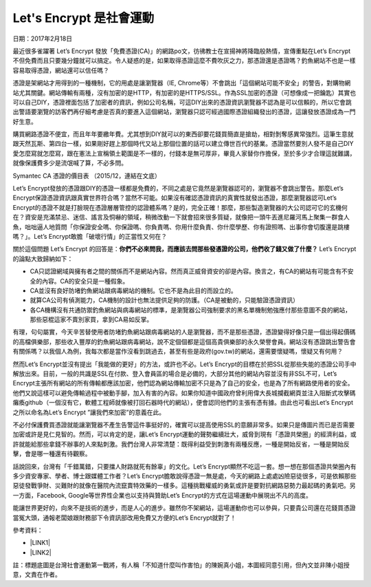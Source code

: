 
.. _h4e722d2a272f762d2879116f15666d54:

Let's Encrypt 是社會運動
************************

日期：2017年2月18日

最近很多雀躍著 Let’s Encrypt 發放「免費憑證(CA)」的網路po文，彷彿教士在宣揚神將降臨般熱情，宣傳重點在Let’s Encrypt不但免費而且只要幾分鐘就可以搞定。令人疑惑的是，如果取得憑證這麼不費吹灰之力，那憑證還是憑證嗎？釣魚網站不也是一樣容易取得憑證，網站還可以信任嗎？

憑證是架網站才用得到的一種機制，它的用處是讓瀏覽器（IE, Chrome等）不會跳出「這個網站可能不安全」的警告，對購物網站尤其關鍵。網站傳輸有兩種，沒有加密的是HTTP，有加密的是HTTPS/SSL。作為SSL加密的憑證（可想像成一把鑰匙）其實也可以自己DIY，憑證裡面包括了加密者的資訊，例如公司名稱，可這DIY出來的憑證資訊瀏覽器不認為是可以信賴的，所以它會跳出警語要瀏覽的訪客們再仔細考慮是否真的要進入這個網站，瀏覽器只認可經過國際憑證組織發出的憑證，這讓發放憑證成為一門好生意。

購買網路憑證不便宜，而且年年要繳年費。尤其想到DIY就可以的東西卻要花錢買簡直是搶劫，相對剝奪感異常強烈。這筆生意就跟天然瓦斯、第四台一樣，如果剛好趕上那個時代又站上那個位置的話可以建立傳世百代的基業。憑證當然要別人發不是自己DIY愛怎麼寫就怎麼寫，跟在憲法上宣稱領土範圍是不一樣的，付錢本是無可厚非，畢竟人家替你作擔保，至於多少才合理這就難講，就像保護費多少是流氓喊了算，不必多問。

Symantec CA 憑證的價目表 （2015/12，連結在文底）

Let’s Encrypt發放的憑證跟DIY的憑證一樣都是免費的，不同之處是它竟然是瀏覽器認可的，瀏覽器不會跳出警告。那麼Let’s Encrypt保證憑證資訊跟真實世界符合嗎？當然不可能。如果沒有確認憑證資訊的真實性就發出憑證，那麼瀏覽器認可Let’s Encrypt的憑證不就是打臉現在憑證層層管控的認證體系嗎？是的，完全正確！那麼，那些製造瀏覽器的大公司認可它的玄機何在？資安是充滿禁忌、迷信、謠言及恫嚇的領域，稍微改動一下就會招來很多質疑，就像把一頭牛丟進尼羅河馬上聚集一群食人魚，咄咄逼人地質問「你保證安全嗎、你保證嗎、你負責嗎、你用什麼負責、你什麼學歷、你有證照嗎、出事你會切腹還是跳樓嗎？」。Let’s Encrypt敢膽「破壞行情」的正當性又何在？

關於這個問題 Let’s Encrypt 的回答是：\ |STYLE0|\  Let’s Encrypt的論點大致歸納如下：

* CA只認證網域與擁有者之間的關係而不是網站內容。然而真正威脅資安的卻是內容。換言之，有CA的網站有可能含有不安全的內容。CA的安全只是一種假象。

* CA並沒有良好防堵釣魚網站跟病毒網站的機制。它也不是為此目的而設立的。

* 就算CA公司有偵測能力，CA機制的設計也無法提供足夠的防護。（CA是被動的，只能驗證憑證資訊）

* 各CA機構沒有共通防禦釣魚網站與病毒網站的標準，是瀏覽器公司強制要求的黑名單機制勉強應付那些意圖不良的網站，那些惡棍這家不賣別家買，拿到CA易如反掌。

有理，句句屬實，今天辛苦替使用者防堵釣魚網站跟病毒網站的人是瀏覽器，而不是那些憑證，憑證變得好像只是一個出得起價碼的高檔俱樂部，那些收入豐厚的釣魚網站跟病毒網站，說不定個個都是這個高貴俱樂部的永久榮譽會員。網站沒有憑證跳出警告會有關係嗎？以我個人為例，我每次都是當作沒看到跳過去，甚至有些是政府(gov.tw)的網站，還需要懷疑嗎，懷疑又有何用？

然而Let’s Encrypt並沒有提出「我能做的更好」的方法，或許也不必。Let’s Encrypt的目標在於把SSL從那些失能的憑證公司手中解放出來。目前，一般的共識是SSL在付款、登入會員區的場合是必備的，大部分其他的網站內容並沒有非SSL不可，Let’s Encrypt主張所有網站的所有傳輸都應該加密，他們認為網站傳輸加密不只是為了自己的安全，也是為了所有網路使用者的安全。他們又說這樣可以避免傳輸過程中被動手腳，加入有害的內容。如果你知道中國政府曾利用偉大長城攔截網頁並注入阻斷式攻擊碼癱瘓github（一個沒有它，軟體工程師就像被打回石器時代的網站），便會認同他們的主張有憑有據。由此也可看出Let’s Encrypt之所以命名為Let’s Encrypt ”讓我們來加密”的意義在此。

不必付保護費買憑證就能讓瀏覽器不產生告警這件事挺好的，確實可以提高使用SSL的意願非常多。如果只是傳圖片而已是否需要加密或許是見仁見智的。然而，可以肯定的是，讓Let’s Encrypt運動的聲勢繼續壯大，威脅到現有「憑證共榮圈」的經濟利益，或許就能給那些拿錢不辦事的人來點刺激。我們台灣人非常清楚：既得利益受到刺激有兩種反應，一種是開始反省，一種是開始反擊，會是哪一種還有待觀察。

話說回來，台灣有「千錯萬錯，只要擋人財路就死有餘辜」的文化。Let’s Encrypt顯然不吃這一套。想一想在那個憑證共榮圈內有多少資安專家、學者、博士跟媒體工作者？Let’s Encrypt膽敢說得憑證一無是處，今天的網路上處處凶險惡徒很多，可是依賴那些惡徒發戰爭財、災難財的就像在醫院內流竄賣特效藥的一樣多。這種挑戰權威的勇氣或許是要對抗網路惡勢力最起碼的勇氣吧。另一方面，Facebook, Google等世界性企業也以支持與贊助Let’s Encrypt的方式在這場運動中展現出不凡的高度。

能讓世界更好的，向來不是技術的進步，而是人心的進步。雖然你不架網站，這場運動你也可以參與，只要貴公司還在花錢買憑證當冤大頭，通報老闆娘跟財務部下令資訊部改用免費又方便的Let’s Encrypt就對了！

參考資料：

* \ |LINK1|\ 

* \ |LINK2|\ 

註：標題底圖是台灣社會運動第一戰將，有人稱「不知道什麼叫作害怕」的陳婉真小姐，本圖經同意引用，但內文並非陳小姐授意，文責在作者。


.. bottom of content


.. |STYLE0| replace:: **你們不必來問我，而應該去問那些發憑證的公司，他們收了錢又做了什麼？**


.. |LINK1| raw:: html

    <a href="https://l.facebook.com/l.php?u=https%3A%2F%2Fletsencrypt.org%2F2015%2F10%2F29%2Fphishing-and-malware.html&h=ATP1W6p8fgkilJ0GohprWsj18Ce_HEUXMxV16WNE1O-uLuR0WUmj8E4MvRcBM8XDT0_Ny8zR9gnl1aAfZ8ihaJfIh_JjnwQiGvL1y9a0rsIumcJ5OyR-K1bpJ7F_PghQA0TBlcu4pOERTw" target="_blank">The CA's Role in Fighting Phishing and Malware</a>

.. |LINK2| raw:: html

    <a href="https://l.facebook.com/l.php?u=https%3A%2F%2Fwww.symantec.com%2Fzh%2Ftw%2Fpage.jsp%3Fid%3Dcompare-ssl-certificates%23&h=ATP1W6p8fgkilJ0GohprWsj18Ce_HEUXMxV16WNE1O-uLuR0WUmj8E4MvRcBM8XDT0_Ny8zR9gnl1aAfZ8ihaJfIh_JjnwQiGvL1y9a0rsIumcJ5OyR-K1bpJ7F_PghQA0TBlcu4pOERTw" target="_blank">CA憑證售價表</a>

